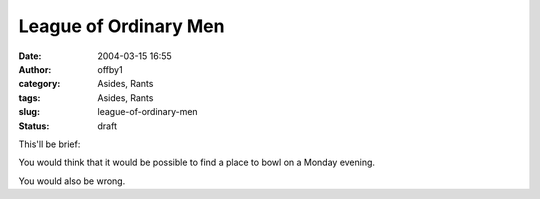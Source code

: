 League of Ordinary Men
######################
:date: 2004-03-15 16:55
:author: offby1
:category: Asides, Rants
:tags: Asides, Rants
:slug: league-of-ordinary-men
:status: draft

This'll be brief:

You would think that it would be possible to find a place to bowl on a
Monday evening.

You would also be wrong.
